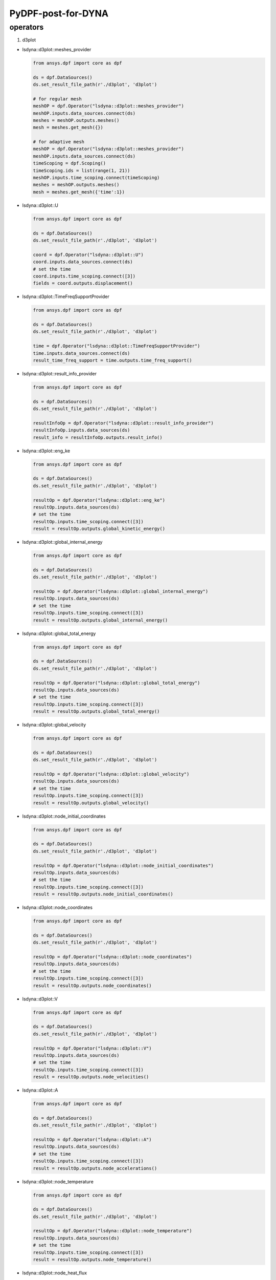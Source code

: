 PyDPF-post-for-DYNA
===================

operators
~~~~~~~~~

1. d3plot

-  lsdyna::d3plot::meshes_provider

   .. code:: python

      from ansys.dpf import core as dpf

      ds = dpf.DataSources()
      ds.set_result_file_path(r'./d3plot', 'd3plot')

      # for regular mesh
      meshOP = dpf.Operator("lsdyna::d3plot::meshes_provider")
      meshOP.inputs.data_sources.connect(ds)
      meshes = meshOP.outputs.meshes()
      mesh = meshes.get_mesh({})

      # for adaptive mesh
      meshOP = dpf.Operator("lsdyna::d3plot::meshes_provider")
      meshOP.inputs.data_sources.connect(ds)
      timeScoping = dpf.Scoping()
      timeScoping.ids = list(range(1, 21))
      meshOP.inputs.time_scoping.connect(timeScoping)
      meshes = meshOP.outputs.meshes()
      mesh = meshes.get_mesh({'time':1})

-  lsdyna::d3plot::U

   .. code:: python

      from ansys.dpf import core as dpf

      ds = dpf.DataSources()
      ds.set_result_file_path(r'./d3plot', 'd3plot')

      coord = dpf.Operator("lsdyna::d3plot::U")
      coord.inputs.data_sources.connect(ds)
      # set the time
      coord.inputs.time_scoping.connect([3])
      fields = coord.outputs.displacement()

-  lsdyna::d3plot::TimeFreqSupportProvider

   .. code:: python

      from ansys.dpf import core as dpf

      ds = dpf.DataSources()
      ds.set_result_file_path(r'./d3plot', 'd3plot')

      time = dpf.Operator("lsdyna::d3plot::TimeFreqSupportProvider")
      time.inputs.data_sources.connect(ds)
      result_time_freq_support = time.outputs.time_freq_support()

-  lsdyna::d3plot::result_info_provider

   .. code:: python

      from ansys.dpf import core as dpf

      ds = dpf.DataSources()
      ds.set_result_file_path(r'./d3plot', 'd3plot')

      resultInfoOp = dpf.Operator("lsdyna::d3plot::result_info_provider")
      resultInfoOp.inputs.data_sources(ds)
      result_info = resultInfoOp.outputs.result_info()

-  lsdyna::d3plot::eng_ke

   .. code:: python

      from ansys.dpf import core as dpf

      ds = dpf.DataSources()
      ds.set_result_file_path(r'./d3plot', 'd3plot')

      resultOp = dpf.Operator("lsdyna::d3plot::eng_ke")
      resultOp.inputs.data_sources(ds)
      # set the time
      resultOp.inputs.time_scoping.connect([3])
      result = resultOp.outputs.global_kinetic_energy()

-  lsdyna::d3plot::global_internal_energy

   .. code:: python

      from ansys.dpf import core as dpf

      ds = dpf.DataSources()
      ds.set_result_file_path(r'./d3plot', 'd3plot')

      resultOp = dpf.Operator("lsdyna::d3plot::global_internal_energy")
      resultOp.inputs.data_sources(ds)
      # set the time
      resultOp.inputs.time_scoping.connect([3])
      result = resultOp.outputs.global_internal_energy()

-  lsdyna::d3plot::global_total_energy

   .. code:: python

      from ansys.dpf import core as dpf

      ds = dpf.DataSources()
      ds.set_result_file_path(r'./d3plot', 'd3plot')

      resultOp = dpf.Operator("lsdyna::d3plot::global_total_energy")
      resultOp.inputs.data_sources(ds)
      # set the time
      resultOp.inputs.time_scoping.connect([3])
      result = resultOp.outputs.global_total_energy()

-  lsdyna::d3plot::global_velocity

   .. code:: python

      from ansys.dpf import core as dpf

      ds = dpf.DataSources()
      ds.set_result_file_path(r'./d3plot', 'd3plot')

      resultOp = dpf.Operator("lsdyna::d3plot::global_velocity")
      resultOp.inputs.data_sources(ds)
      # set the time
      resultOp.inputs.time_scoping.connect([3])
      result = resultOp.outputs.global_velocity()

-  lsdyna::d3plot::node_initial_coordinates

   .. code:: python

      from ansys.dpf import core as dpf

      ds = dpf.DataSources()
      ds.set_result_file_path(r'./d3plot', 'd3plot')

      resultOp = dpf.Operator("lsdyna::d3plot::node_initial_coordinates")
      resultOp.inputs.data_sources(ds)
      # set the time
      resultOp.inputs.time_scoping.connect([3])
      result = resultOp.outputs.node_initial_coordinates()

-  lsdyna::d3plot::node_coordinates

   .. code:: python

      from ansys.dpf import core as dpf

      ds = dpf.DataSources()
      ds.set_result_file_path(r'./d3plot', 'd3plot')

      resultOp = dpf.Operator("lsdyna::d3plot::node_coordinates")
      resultOp.inputs.data_sources(ds)
      # set the time
      resultOp.inputs.time_scoping.connect([3])
      result = resultOp.outputs.node_coordinates()

-  lsdyna::d3plot::V

   .. code:: python

      from ansys.dpf import core as dpf

      ds = dpf.DataSources()
      ds.set_result_file_path(r'./d3plot', 'd3plot')

      resultOp = dpf.Operator("lsdyna::d3plot::V")
      resultOp.inputs.data_sources(ds)
      # set the time
      resultOp.inputs.time_scoping.connect([3])
      result = resultOp.outputs.node_velocities()

-  lsdyna::d3plot::A

   .. code:: python

      from ansys.dpf import core as dpf

      ds = dpf.DataSources()
      ds.set_result_file_path(r'./d3plot', 'd3plot')

      resultOp = dpf.Operator("lsdyna::d3plot::A")
      resultOp.inputs.data_sources(ds)
      # set the time
      resultOp.inputs.time_scoping.connect([3])
      result = resultOp.outputs.node_accelerations()

-  lsdyna::d3plot::node_temperature

   .. code:: python

      from ansys.dpf import core as dpf

      ds = dpf.DataSources()
      ds.set_result_file_path(r'./d3plot', 'd3plot')

      resultOp = dpf.Operator("lsdyna::d3plot::node_temperature")
      resultOp.inputs.data_sources(ds)
      # set the time
      resultOp.inputs.time_scoping.connect([3])
      result = resultOp.outputs.node_temperature()

-  lsdyna::d3plot::node_heat_flux

   .. code:: python

      from ansys.dpf import core as dpf

      ds = dpf.DataSources()
      ds.set_result_file_path(r'./d3plot', 'd3plot')

      resultOp = dpf.Operator("lsdyna::d3plot::node_heat_flux")
      resultOp.inputs.data_sources(ds)
      # set the time
      resultOp.inputs.time_scoping.connect([3])
      result = resultOp.outputs.node_heat_flux()

-  lsdyna::d3plot::node_mass_scaling

   .. code:: python

      from ansys.dpf import core as dpf

      ds = dpf.DataSources()
      ds.set_result_file_path(r'./d3plot', 'd3plot')

      resultOp = dpf.Operator("lsdyna::d3plot::node_mass_scaling")
      resultOp.inputs.data_sources(ds)
      # set the time
      resultOp.inputs.time_scoping.connect([3])
      result = resultOp.outputs.node_mass_scaling()

-  lsdyna::d3plot::node_temperature_divide_time

   .. code:: python

      from ansys.dpf import core as dpf

      ds = dpf.DataSources()
      ds.set_result_file_path(r'./d3plot', 'd3plot')

      resultOp = dpf.Operator("lsdyna::d3plot::node_temperature_divide_time")
      resultOp.inputs.data_sources(ds)
      # set the time
      resultOp.inputs.time_scoping.connect([3])
      result = resultOp.outputs.node_temperature_divide_time()

-  lsdyna::d3plot::node_residual_force

   .. code:: python

      from ansys.dpf import core as dpf

      ds = dpf.DataSources()
      ds.set_result_file_path(r'./d3plot', 'd3plot')

      resultOp = dpf.Operator("lsdyna::d3plot::node_residual_force")
      resultOp.inputs.data_sources(ds)
      # set the time
      resultOp.inputs.time_scoping.connect([3])
      result = resultOp.outputs.node_residual_force()

-  lsdyna::d3plot::node_residual_moment

   .. code:: python

      from ansys.dpf import core as dpf

      ds = dpf.DataSources()
      ds.set_result_file_path(r'./d3plot', 'd3plot')

      resultOp = dpf.Operator("lsdyna::d3plot::node_residual_moment")
      resultOp.inputs.data_sources(ds)
      # set the time
      resultOp.inputs.time_scoping.connect([3])
      result = resultOp.outputs.node_residual_moment()

-  lsdyna::d3plot::node_penetration

   .. code:: python

      from ansys.dpf import core as dpf

      ds = dpf.DataSources()
      ds.set_result_file_path(r'./d3plot', 'd3plot')

      resultOp = dpf.Operator("lsdyna::d3plot::node_penetration")
      resultOp.inputs.data_sources(ds)
      # set the time
      resultOp.inputs.time_scoping.connect([3])
      result = resultOp.outputs.node_penetration()

-  lsdyna::d3plot::node_relative_penetration

   .. code:: python

      from ansys.dpf import core as dpf

      ds = dpf.DataSources()
      ds.set_result_file_path(r'./d3plot', 'd3plot')

      resultOp = dpf.Operator("lsdyna::d3plot::node_relative_penetration")
      resultOp.inputs.data_sources(ds)
      # set the time
      resultOp.inputs.time_scoping.connect([3])
      result = resultOp.outputs.node_relative_penetration()

-  lsdyna::d3plot::node_contact_energy_density

   .. code:: python

      from ansys.dpf import core as dpf

      ds = dpf.DataSources()
      ds.set_result_file_path(r'./d3plot', 'd3plot')

      resultOp = dpf.Operator("lsdyna::d3plot::node_contact_energy_density")
      resultOp.inputs.data_sources(ds)
      # set the time
      resultOp.inputs.time_scoping.connect([3])
      result = resultOp.outputs.node_contact_energy_density()

-  lsdyna::d3plot::S

   .. code:: python

      from ansys.dpf import core as dpf

      ds = dpf.DataSources()
      ds.set_result_file_path(r'./d3plot', 'd3plot')

      resultOp = dpf.Operator("lsdyna::d3plot::S")
      resultOp.inputs.data_sources(ds)
      # set the time
      resultOp.inputs.time_scoping.connect([3])
      result = resultOp.outputs.stress()

-  lsdyna::d3plot::stress_von_mises

   .. code:: python

      from ansys.dpf import core as dpf

      ds = dpf.DataSources()
      ds.set_result_file_path(r'./d3plot', 'd3plot')

      resultOp = dpf.Operator("lsdyna::d3plot::stress_von_mises")
      resultOp.inputs.data_sources(ds)
      # set the time
      resultOp.inputs.time_scoping.connect([3])
      result = resultOp.outputs.stress_von_mises()

-  lsdyna::d3plot::effective_plastic_strain

   .. code:: python

      from ansys.dpf import core as dpf

      ds = dpf.DataSources()
      ds.set_result_file_path(r'./d3plot', 'd3plot')

      resultOp = dpf.Operator("lsdyna::d3plot::effective_plastic_strain")
      resultOp.inputs.data_sources(ds)
      # set the time
      resultOp.inputs.time_scoping.connect([3])
      result = resultOp.outputs.effective_plastic_strain()

-  lsdyna::d3plot::EPEL

   .. code:: python

      from ansys.dpf import core as dpf

      ds = dpf.DataSources()
      ds.set_result_file_path(r'./d3plot', 'd3plot')

      resultOp = dpf.Operator("lsdyna::d3plot::EPEL")
      resultOp.inputs.data_sources(ds)
      # set the time
      resultOp.inputs.time_scoping.connect([3])
      result = resultOp.outputs.strain()

-  lsdyna::d3plot::strain_von_mises

   .. code:: python

      from ansys.dpf import core as dpf

      ds = dpf.DataSources()
      ds.set_result_file_path(r'./d3plot', 'd3plot')

      resultOp = dpf.Operator("lsdyna::d3plot::strain_von_mises")
      resultOp.inputs.data_sources(ds)
      # set the time
      resultOp.inputs.time_scoping.connect([3])
      result = resultOp.outputs.strain_von_mises()

-  lsdyna::d3plot::history_var

   .. code:: python

      from ansys.dpf import core as dpf

      ds = dpf.DataSources()
      ds.set_result_file_path(r'./d3plot', 'd3plot')

      resultOp = dpf.Operator("lsdyna::d3plot::history_var")
      resultOp.inputs.data_sources(ds)
      # set the time
      resultOp.inputs.time_scoping.connect([3])
      result = resultOp.outputs.history_var()

-  lsdyna::d3plot::thickness

   .. code:: python

      from ansys.dpf import core as dpf

      ds = dpf.DataSources()
      ds.set_result_file_path(r'./d3plot', 'd3plot')

      resultOp = dpf.Operator("lsdyna::d3plot::thickness")
      resultOp.inputs.data_sources(ds)
      # set the time
      resultOp.inputs.time_scoping.connect([3])
      result = resultOp.outputs.thickness()

-  lsdyna::d3plot::element_dependent_var_1

   .. code:: python

      from ansys.dpf import core as dpf

      ds = dpf.DataSources()
      ds.set_result_file_path(r'./d3plot', 'd3plot')

      resultOp = dpf.Operator("lsdyna::d3plot::element_dependent_var_1")
      resultOp.inputs.data_sources(ds)
      # set the time
      resultOp.inputs.time_scoping.connect([3])
      result = resultOp.outputs.element_dependent_var_1()

-  lsdyna::d3plot::element_dependent_var_2

   .. code:: python

      from ansys.dpf import core as dpf

      ds = dpf.DataSources()
      ds.set_result_file_path(r'./d3plot', 'd3plot')

      resultOp = dpf.Operator("lsdyna::d3plot::element_dependent_var_2")
      resultOp.inputs.data_sources(ds)
      # set the time
      resultOp.inputs.time_scoping.connect([3])
      result = resultOp.outputs.element_dependent_var_2()

-  lsdyna::d3plot::mx

   .. code:: python

      from ansys.dpf import core as dpf

      ds = dpf.DataSources()
      ds.set_result_file_path(r'./d3plot', 'd3plot')

      resultOp = dpf.Operator("lsdyna::d3plot::mx")
      resultOp.inputs.data_sources(ds)
      # set the time
      resultOp.inputs.time_scoping.connect([3])
      result = resultOp.outputs.mx()

-  lsdyna::d3plot::my

   .. code:: python

      from ansys.dpf import core as dpf

      ds = dpf.DataSources()
      ds.set_result_file_path(r'./d3plot', 'd3plot')

      resultOp = dpf.Operator("lsdyna::d3plot::my")
      resultOp.inputs.data_sources(ds)
      # set the time
      resultOp.inputs.time_scoping.connect([3])
      result = resultOp.outputs.my()

-  lsdyna::d3plot::mxy

   .. code:: python

      from ansys.dpf import core as dpf

      ds = dpf.DataSources()
      ds.set_result_file_path(r'./d3plot', 'd3plot')

      resultOp = dpf.Operator("lsdyna::d3plot::mxy")
      resultOp.inputs.data_sources(ds)
      # set the time
      resultOp.inputs.time_scoping.connect([3])
      result = resultOp.outputs.mxy()

-  lsdyna::d3plot::qx

   .. code:: python

      from ansys.dpf import core as dpf

      ds = dpf.DataSources()
      ds.set_result_file_path(r'./d3plot', 'd3plot')

      resultOp = dpf.Operator("lsdyna::d3plot::qx")
      resultOp.inputs.data_sources(ds)
      # set the time
      resultOp.inputs.time_scoping.connect([3])
      result = resultOp.outputs.qx()

-  lsdyna::d3plot::qy

   .. code:: python

      from ansys.dpf import core as dpf

      ds = dpf.DataSources()
      ds.set_result_file_path(r'./d3plot', 'd3plot')

      resultOp = dpf.Operator("lsdyna::d3plot::qy")
      resultOp.inputs.data_sources(ds)
      # set the time
      resultOp.inputs.time_scoping.connect([3])
      result = resultOp.outputs.qy()

-  lsdyna::d3plot::nx

   .. code:: python

      from ansys.dpf import core as dpf

      ds = dpf.DataSources()
      ds.set_result_file_path(r'./d3plot', 'd3plot')

      resultOp = dpf.Operator("lsdyna::d3plot::nx")
      resultOp.inputs.data_sources(ds)
      # set the time
      resultOp.inputs.time_scoping.connect([3])
      result = resultOp.outputs.nx()

-  lsdyna::d3plot::ny

   .. code:: python

      from ansys.dpf import core as dpf

      ds = dpf.DataSources()
      ds.set_result_file_path(r'./d3plot', 'd3plot')

      resultOp = dpf.Operator("lsdyna::d3plot::ny")
      resultOp.inputs.data_sources(ds)
      # set the time
      resultOp.inputs.time_scoping.connect([3])
      result = resultOp.outputs.ny()

-  lsdyna::d3plot::nxy

   .. code:: python

      from ansys.dpf import core as dpf

      ds = dpf.DataSources()
      ds.set_result_file_path(r'./d3plot', 'd3plot')

      resultOp = dpf.Operator("lsdyna::d3plot::nxy")
      resultOp.inputs.data_sources(ds)
      # set the time
      resultOp.inputs.time_scoping.connect([3])
      result = resultOp.outputs.nxy()

-  lsdyna::d3plot::axial_force

   .. code:: python

      from ansys.dpf import core as dpf

      ds = dpf.DataSources()
      ds.set_result_file_path(r'./d3plot', 'd3plot')

      resultOp = dpf.Operator("lsdyna::d3plot::axial_force")
      resultOp.inputs.data_sources(ds)
      # set the time
      resultOp.inputs.time_scoping.connect([3])
      result = resultOp.outputs.axial_force()

-  lsdyna::d3plot::s_shear_resultant

   .. code:: python

      from ansys.dpf import core as dpf

      ds = dpf.DataSources()
      ds.set_result_file_path(r'./d3plot', 'd3plot')

      resultOp = dpf.Operator("lsdyna::d3plot::s_shear_resultant")
      resultOp.inputs.data_sources(ds)
      # set the time
      resultOp.inputs.time_scoping.connect([3])
      result = resultOp.outputs.s_shear_resultant()

-  lsdyna::d3plot::t_shear_resultant

   .. code:: python

      from ansys.dpf import core as dpf

      ds = dpf.DataSources()
      ds.set_result_file_path(r'./d3plot', 'd3plot')

      resultOp = dpf.Operator("lsdyna::d3plot::t_shear_resultant")
      resultOp.inputs.data_sources(ds)
      # set the time
      resultOp.inputs.time_scoping.connect([3])
      result = resultOp.outputs.t_shear_resultant()

-  lsdyna::d3plot::s_bending_moment

   .. code:: python

      from ansys.dpf import core as dpf

      ds = dpf.DataSources()
      ds.set_result_file_path(r'./d3plot', 'd3plot')

      resultOp = dpf.Operator("lsdyna::d3plot::s_bending_moment")
      resultOp.inputs.data_sources(ds)
      # set the time
      resultOp.inputs.time_scoping.connect([3])
      result = resultOp.outputs.s_bending_moment()

-  lsdyna::d3plot::t_bending_moment

   .. code:: python

      from ansys.dpf import core as dpf

      ds = dpf.DataSources()
      ds.set_result_file_path(r'./d3plot', 'd3plot')

      resultOp = dpf.Operator("lsdyna::d3plot::t_bending_moment")
      resultOp.inputs.data_sources(ds)
      # set the time
      resultOp.inputs.time_scoping.connect([3])
      result = resultOp.outputs.t_bending_moment()

-  lsdyna::d3plot::torsional_resultant

   .. code:: python

      from ansys.dpf import core as dpf

      ds = dpf.DataSources()
      ds.set_result_file_path(r'./d3plot', 'd3plot')

      resultOp = dpf.Operator("lsdyna::d3plot::torsional_resultant")
      resultOp.inputs.data_sources(ds)
      # set the time
      resultOp.inputs.time_scoping.connect([3])
      result = resultOp.outputs.torsional_resultant()

-  lsdyna::d3plot::axial_stress

   .. code:: python

      from ansys.dpf import core as dpf

      ds = dpf.DataSources()
      ds.set_result_file_path(r'./d3plot', 'd3plot')

      resultOp = dpf.Operator("lsdyna::d3plot::axial_stress")
      resultOp.inputs.data_sources(ds)
      # set the time
      resultOp.inputs.time_scoping.connect([3])
      result = resultOp.outputs.axial_stress()

-  lsdyna::d3plot::rs_shear_stress

   .. code:: python

      from ansys.dpf import core as dpf

      ds = dpf.DataSources()
      ds.set_result_file_path(r'./d3plot', 'd3plot')

      resultOp = dpf.Operator("lsdyna::d3plot::rs_shear_stress")
      resultOp.inputs.data_sources(ds)
      # set the time
      resultOp.inputs.time_scoping.connect([3])
      result = resultOp.outputs.rs_shear_stress()

-  lsdyna::d3plot::tr_shear_stress

   .. code:: python

      from ansys.dpf import core as dpf

      ds = dpf.DataSources()
      ds.set_result_file_path(r'./d3plot', 'd3plot')

      resultOp = dpf.Operator("lsdyna::d3plot::tr_shear_stress")
      resultOp.inputs.data_sources(ds)
      # set the time
      resultOp.inputs.time_scoping.connect([3])
      result = resultOp.outputs.tr_shear_stress()

-  lsdyna::d3plot::axial_plastic_strain

   .. code:: python

      from ansys.dpf import core as dpf

      ds = dpf.DataSources()
      ds.set_result_file_path(r'./d3plot', 'd3plot')

      resultOp = dpf.Operator("lsdyna::d3plot::axial_plastic_strain")
      resultOp.inputs.data_sources(ds)
      # set the time
      resultOp.inputs.time_scoping.connect([3])
      result = resultOp.outputs.axial_plastic_strain()

-  lsdyna::d3plot::axial_strain

   .. code:: python

      from ansys.dpf import core as dpf

      ds = dpf.DataSources()
      ds.set_result_file_path(r'./d3plot', 'd3plot')

      resultOp = dpf.Operator("lsdyna::d3plot::axial_strain")
      resultOp.inputs.data_sources(ds)
      # set the time
      resultOp.inputs.time_scoping.connect([3])
      result = resultOp.outputs.axial_strain()

2. binout

-  lsdyna::binout::meshes_provider

   .. code:: python

      from ansys.dpf import core as dpf

      ds = dpf.DataSources() ds.set_result_file_path(r’./binout’, ‘binout’)

      meshOP = dpf.Operator("lsdyna::binout::meshes_provider")
      meshOP.inputs.data_sources.connect(ds) meshes = meshOP.outputs.meshes()
      mesh = meshes.get_mesh({})

-  lsdyna::binout::U

   .. code:: python
   
      python from ansys.dpf import core as dpf

      ds = dpf.DataSources() ds.set_result_file_path(r’./binout’, ‘binout’)

      coord = dpf.Operator("lsdyna::binout::U")
      coord.inputs.data_sources.connect(ds)
      # set the time
      coord.inputs.time_scoping.connect([3])
      fields = coord.outputs.displacement()

-  lsdyna::binout::TimeFreqSupportProvider

   .. code:: python

      from ansys.dpf import core as dpf

      ds = dpf.DataSources()
      ds.set_result_file_path(r'./binout', 'binout')

      op = dpf.Operator("lsdyna::binout::TimeFreqSupportProvider")
      op.inputs.data_sources(ds)
      result_time_freq_support = op.outputs.time_freq_support()

-  lsdyna::binout::glstat::TimeFreqSupportProvider

   .. code:: python

      from ansys.dpf import core as dpf

      ds = dpf.DataSources()
      ds.set_result_file_path(r'./binout', 'binout')

      op = dpf.Operator("llsdyna::binout::glstat::TimeFreqSupportProvider")
      op.inputs.data_sources(ds)
      result_time_freq_support = op.outputs.time_freq_support()

-  lsdyna::binout::matsum::TimeFreqSupportProvider

   .. code:: python

      from ansys.dpf import core as dpf

      ds = dpf.DataSources()
      ds.set_result_file_path(r'./binout', 'binout')

      op = dpf.Operator("llsdyna::binout::matsum::TimeFreqSupportProvider")
      op.inputs.data_sources(ds)
      result_time_freq_support = op.outputs.time_freq_support()

-  lsdyna::binout::rcforc::TimeFreqSupportProvider

   .. code:: python

      from ansys.dpf import core as dpf

      ds = dpf.DataSources()
      ds.set_result_file_path(r'./binout', 'binout')

      op = dpf.Operator("llsdyna::binout::rcforc::TimeFreqSupportProvider")
      op.inputs.data_sources(ds)
      result_time_freq_support = op.outputs.time_freq_support()

-  lsdyna::binout::result_info_provider

   .. code:: python

      from ansys.dpf import core as dpf

      ds = dpf.DataSources()
      ds.set_result_file_path(r'./binout', 'binout')

      resultInfoOp = dpf.Operator("lsdyna::binout::result_info_provider")
      resultInfoOp.inputs.data_sources(ds)
      result_info = resultInfoOp.outputs.result_info()

-  lsdyna::binout::S

   .. code:: python

      from ansys.dpf import core as dpf

      ds = dpf.DataSources()
      ds.set_result_file_path(r'./binout', 'binout')

      stressOp = dpf.Operator("lsdyna::binout::S")
      stressOp.inputs.data_sources(ds)
      fields = stressOp.outputs.stress()

-  lsdyna::binout::EPEL

   .. code:: python

      from ansys.dpf import core as dpf

      ds = dpf.DataSources()
      ds.set_result_file_path(r'./binout', 'binout')

      resultOp = dpf.Operator("lsdyna::binout::EPEL")
      resultOp.inputs.data_sources(ds)
      result = resultOp.outputs.strain()

-  lsdyna::binout::glstat

   .. code:: python

      from ansys.dpf import core as dpf

      ds = dpf.DataSources()
      ds.set_result_file_path(r'./binout', 'binout')

      glstat_op = dpf.Operator("lsdyna::binout::glstat")
      glstat_op.inputs.data_sources(ds)
      fields = glstat_op.outputs.results()

      # get correponding result by component(from lsdyna::binout::result_info_provider)
      field0 = fields.get_field({"component":0})
      field1 = fields.get_field({"component":1})
      ...

-  lsdyna::binout::matsum

   .. code:: python

      from ansys.dpf import core as dpf

      ds = dpf.DataSources()
      ds.set_result_file_path(r'./binout', 'binout')

      glstat_op = dpf.Operator("lsdyna::binout::matsum")
      glstat_op.inputs.data_sources(ds)
      fields = glstat_op.outputs.results()

      # get correponding result by component(from lsdyna::binout::result_info_provider)
      field0 = fields.get_field({"component":0})
      field1 = fields.get_field({"component":1})
      ...

-  lsdyna::binout::rcforc

   .. code:: python

      from ansys.dpf import core as dpf

      ds = dpf.DataSources()
      ds.set_result_file_path(r'./binout', 'binout')

      glstat_op = dpf.Operator("lsdyna::binout::rcforc")
      glstat_op.inputs.data_sources(ds)
      fields = glstat_op.outputs.results()

      # get correponding result by component(from lsdyna::binout::result_info_provider)
      field0 = fields.get_field({"component":0})
      field1 = fields.get_field({"component":1})
      ...

3. nvh

-  lsdyna::d3ssd::meshes_provider

-  lsdyna::d3spcm::meshes_provider

-  lsdyna::d3psd::meshes_provider

-  lsdyna::d3rms::meshes_provider

-  lsdyna::d3zcf::meshes_provider

-  lsdyna::d3ssd::result_info_provider

-  lsdyna::d3ssd::U

-  lsdyna::d3ssd::V

-  lsdyna::d3ssd::A

-  lsdyna::d3ssd::S

-  lsdyna::d3ssd::EPEL

-  lsdyna::d3ssd::TimeFreqSupportProvider

   same as d3plot

-  lsdyna::moddynout::TimeFreqSupportProvider

   .. code:: python

      from ansys.dpf import core as dpf

      ds = dpf.DataSources()
      ds.set_result_file_path(r'./moddynout', 'moddynout')

      resultOp = dpf.Operator("lsdyna::moddynout::TimeFreqSupportProvider")
      resultOp.inputs.data_sources(ds)
      result = resultOp.outputs.time_freq_support()

-  lsdyna::moddynout::result_info_provider

   .. code:: python

      from ansys.dpf import core as dpf

      ds = dpf.DataSources()
      ds.set_result_file_path(r'./moddynout', 'moddynout')

      resultInfoOp = dpf.Operator("lsdyna::moddynout::result_info_provider")
      resultInfoOp.inputs.data_sources(ds)
      result_info = resultInfoOp.outputs.result_info()

-  lsdyna::moddynout::F

   .. code:: python

      from ansys.dpf import core as dpf

      ds = dpf.DataSources()
      ds.set_result_file_path(r'./moddynout', 'moddynout')

      times = [1, 2, 3, 4, 5, 6, 7, 8, 9, 10]
      disOp = dpf.Operator("lsdyna::moddynout::F")
      disOp.inputs.data_sources(ds)
      disOp.inputs.time_scoping(times)
      fields = disOp.outputs.moddynout_force()

-  lsdyna::moddynout::A

   .. code:: python

      from ansys.dpf import core as dpf

      ds = dpf.DataSources()
      ds.set_result_file_path(r'./moddynout', 'moddynout')

      times = [1, 2, 3, 4, 5, 6, 7, 8, 9, 10]
      disOp = dpf.Operator("lsdyna::moddynout::A")
      disOp.inputs.data_sources(ds)
      disOp.inputs.time_scoping(times)
      fields = disOp.outputs.moddynout_acceleration()

-  lsdyna::moddynout::V

   .. code:: python

      from ansys.dpf import core as dpf

      ds = dpf.DataSources()
      ds.set_result_file_path(r'./moddynout', 'moddynout')

      times = [1, 2, 3, 4, 5, 6, 7, 8, 9, 10]
      disOp = dpf.Operator("lsdyna::moddynout::V")
      disOp.inputs.data_sources(ds)
      disOp.inputs.time_scoping(times)
      fields = disOp.outputs.moddynout_velocity()

-  lsdyna::moddynout::U

   .. code:: python

      from ansys.dpf import core as dpf

      ds = dpf.DataSources()
      ds.set_result_file_path(r'./moddynout', 'moddynout')

      times = [1, 2, 3, 4, 5, 6, 7, 8, 9, 10]
      disOp = dpf.Operator("lsdyna::moddynout::U")
      disOp.inputs.data_sources(ds)
      disOp.inputs.time_scoping(times)
      fields = disOp.outputs.moddynout_disp()
